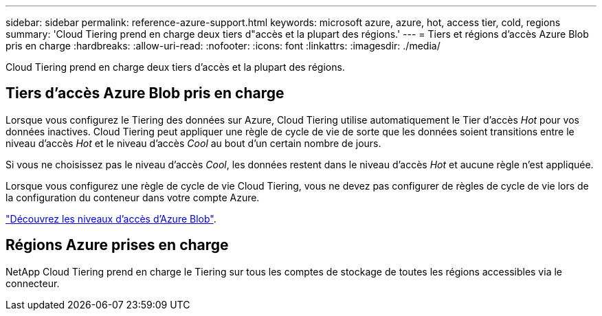 ---
sidebar: sidebar 
permalink: reference-azure-support.html 
keywords: microsoft azure, azure, hot, access tier, cold, regions 
summary: 'Cloud Tiering prend en charge deux tiers d"accès et la plupart des régions.' 
---
= Tiers et régions d'accès Azure Blob pris en charge
:hardbreaks:
:allow-uri-read: 
:nofooter: 
:icons: font
:linkattrs: 
:imagesdir: ./media/


[role="lead"]
Cloud Tiering prend en charge deux tiers d'accès et la plupart des régions.



== Tiers d'accès Azure Blob pris en charge

Lorsque vous configurez le Tiering des données sur Azure, Cloud Tiering utilise automatiquement le Tier d'accès _Hot_ pour vos données inactives. Cloud Tiering peut appliquer une règle de cycle de vie de sorte que les données soient transitions entre le niveau d'accès _Hot_ et le niveau d'accès _Cool_ au bout d'un certain nombre de jours.

Si vous ne choisissez pas le niveau d'accès _Cool_, les données restent dans le niveau d'accès _Hot_ et aucune règle n'est appliquée.

Lorsque vous configurez une règle de cycle de vie Cloud Tiering, vous ne devez pas configurer de règles de cycle de vie lors de la configuration du conteneur dans votre compte Azure.

https://docs.microsoft.com/en-us/azure/storage/blobs/access-tiers-overview["Découvrez les niveaux d'accès d'Azure Blob"^].



== Régions Azure prises en charge

NetApp Cloud Tiering prend en charge le Tiering sur tous les comptes de stockage de toutes les régions accessibles via le connecteur.
